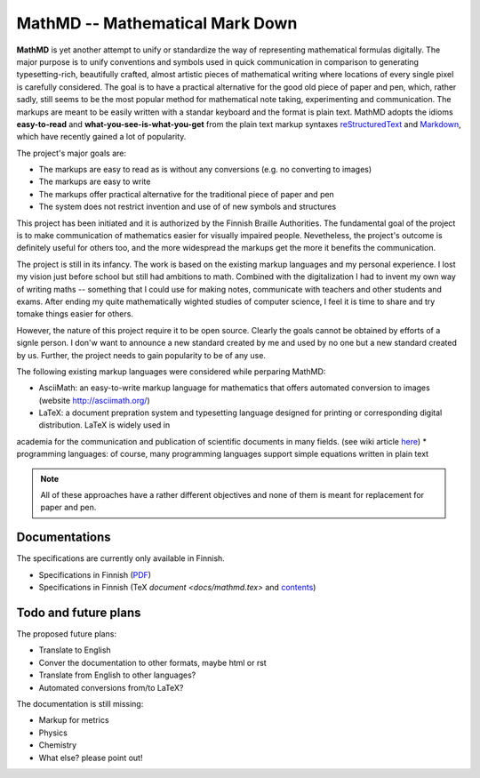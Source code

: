 MathMD -- Mathematical Mark Down
================================

**MathMD** is yet another attempt to unify or standardize the way of 
representing mathematical formulas digitally.
The major purpose is to unify conventions and symbols used in quick 
communication in comparison to generating typesetting-rich, beautifully crafted,
almost artistic pieces of mathematical writing where locations of every 
single pixel is carefully considered.
The goal is to have a practical alternative for the good old piece of paper 
and pen, which, rather sadly, still seems to be the most popular method for 
mathematical note taking, experimenting and communication.
The markups are meant to be easily written with a standar keyboard and the 
format is plain text.
MathMD adopts the idioms **easy-to-read** and **what-you-see-is-what-you-get** 
from the plain text markup syntaxes 
`reStructuredText <https://en.wikipedia.org/wiki/ReStructuredText>`_ and 
`Markdown <https://en.wikipedia.org/wiki/Markdown>`_, which have recently
gained a lot of popularity.

The project's major goals are:

* The markups are easy to read as is without any conversions (e.g. no converting to images)
* The markups are easy to write
* The markups offer practical alternative for the traditional piece of paper and pen
* The system does not restrict invention and use of of new symbols and structures

This project has been initiated and it is authorized by the Finnish Braille 
Authorities. The fundamental goal of the project is to make communication of
mathematics easier for visually impaired people. Nevetheless, the project's
outcome is definitely useful for others too, and the more widespread the
markups get the more it benefits the communication.

The project is still in its infancy. The work is based on the existing markup
languages and my personal experience. I lost my vision just before school 
but still had ambitions to math. Combined with the digitalization I had to 
invent my own way of writing maths -- something that I could use for 
making notes, communicate with teachers and other students and exams. After
ending my quite mathematically wighted studies of computer science,
I feel it is time to share and try tomake things easier for others.

However, the nature of this project require it to be open source.
Clearly the goals cannot be obtained by efforts of a signle person.
I don'w want to announce a new standard created by me and used by no one 
but a new standard created by us.
Further, the project needs to gain popularity to be of any use.

The following existing markup languages were considered while perparing MathMD:

* AsciiMath: an easy-to-write markup language for mathematics that offers automated conversion to images (website http://asciimath.org/)
* LaTeX: a document prepration system and typesetting language designed for printing or corresponding digital distribution. LaTeX is widely used in
academia for the communication and publication of scientific documents 
in many fields. (see wiki article `here <https://en.wikipedia.org/wiki/LaTeX>`_)
* programming languages: of course, many programming languages support simple equations written in plain text

.. note:: All of these approaches have a rather different objectives 
   and none of them is meant for replacement for paper and pen.

Documentations
--------------

The specifications are currently only available in Finnish.

* Specifications in Finnish (`PDF <docs/mathmd.pdf>`_)
* Specifications in Finnish (TeX `document <docs/mathmd.tex>` and `contents <docs/body.tex>`_)

Todo and future plans
---------------------

The proposed future plans:

* Translate to English
* Conver the documentation to other formats, maybe html or rst
* Translate from English to other languages?
* Automated conversions from/to LaTeX?

The documentation is still missing:

* Markup for metrics
* Physics
* Chemistry
* What else? please point out!
